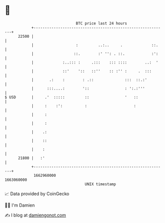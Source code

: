 * 👋

#+begin_example
                                   BTC price last 24 hours                    
               +------------------------------------------------------------+ 
         22500 |                                                            | 
               |                   :         ..:..     .             ::.    | 
               |                  ::.        :' '': . ::.            :':    | 
               |             :..::: :     .:::    ::: ::::        ..:  '    | 
               |             ::'    '::   ::''    :: :'' :     .  :::       | 
               |       .:    :        : .::              :::  ::.:'         | 
               |      :::....:        '::                : ':.:'''          | 
   $ USD       |     .'  :::::         ::                '   ::             | 
               |     :    :':          :                     :              | 
               |     :                                                      | 
               |     :                                                      | 
               |    .:                                                      | 
               |    ::                                                      | 
               |    :                                                       | 
         21800 |   :'                                                       | 
               +------------------------------------------------------------+ 
                1662960000                                        1663060000  
                                       UNIX timestamp                         
#+end_example
📈 Data provided by CoinGecko

🧑‍💻 I'm Damien

✍️ I blog at [[https://www.damiengonot.com][damiengonot.com]]
